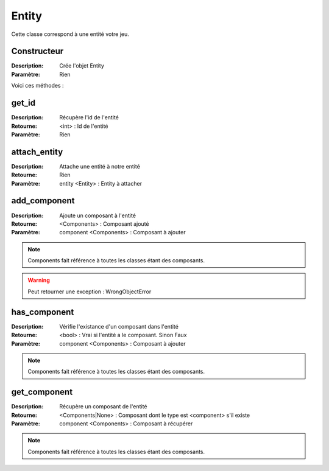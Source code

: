 Entity
======

Cette classe correspond à une entité votre jeu.

Constructeur
------------

:Description: Crée l'objet Entity
:Paramètre: Rien

Voici ces méthodes :

get_id
------

:Description: Récupère l'id de l'entité
:Retourne: <int> : Id de l'entité
:Paramètre: Rien

attach_entity
-------------

:Description: Attache une entité à notre entité
:Retourne: Rien
:Paramètre: entity <Entity> : Entity à attacher

add_component
-------------

:Description: Ajoute un composant à l'entité
:Retourne: <Components> : Composant ajouté
:Paramètre: component <Components> : Composant à ajouter

.. note:: Components fait référence à toutes les classes étant des composants.

.. warning:: Peut retourner une exception : WrongObjectError

has_component
-------------

:Description: Vérifie l'existance d'un composant dans l'entité
:Retourne: <bool> : Vrai si l'entité a le composant. Sinon Faux
:Paramètre: component <Components> : Composant à ajouter

.. note:: Components fait référence à toutes les classes étant des composants.

get_component
-------------

:Description: Récupère un composant de l'entité
:Retourne: <Components|None> : Composant dont le type est 
    <component> s'il existe
:Paramètre: component <Components> : Composant à récupérer

.. note:: Components fait référence à toutes les classes étant des composants.
